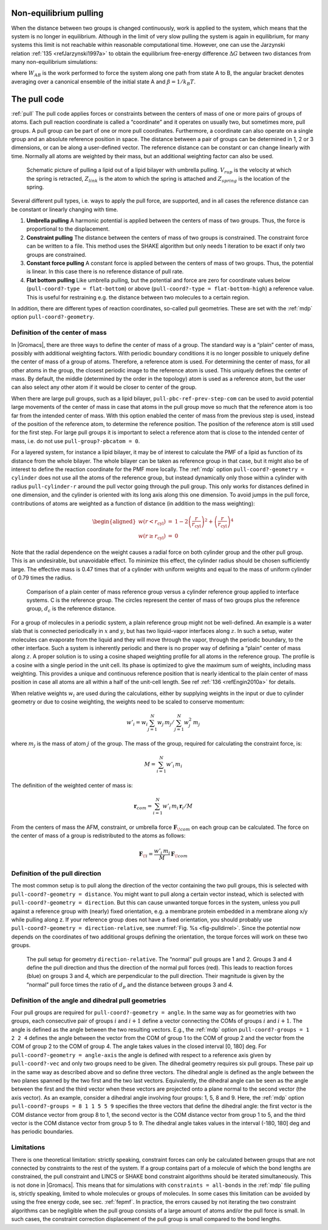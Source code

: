 Non-equilibrium pulling
-----------------------

When the distance between two groups is changed continuously, work is
applied to the system, which means that the system is no longer in
equilibrium. Although in the limit of very slow pulling the system is
again in equilibrium, for many systems this limit is not reachable
within reasonable computational time. However, one can use the Jarzynski
relation \ :ref:`135 <refJarzynski1997a>` to obtain the equilibrium free-energy difference
:math:`\Delta G` between two distances from many non-equilibrium
simulations:

.. math:: \Delta G_{AB} = -k_BT \log \left\langle e^{-\beta W_{AB}} \right\rangle_A
          :label: eqJarz

where :math:`W_{AB}` is the work performed to force the system along
one path from state A to B, the angular bracket denotes averaging over a
canonical ensemble of the initial state A and :math:`\beta=1/k_B T`.

.. _pull:

The pull code
-------------

:ref:`pull` The pull code applies forces or constraints between the
centers of mass of one or more pairs of groups of atoms. Each pull
reaction coordinate is called a “coordinate” and it operates on usually
two, but sometimes more, pull groups. A pull group can be part of one or
more pull coordinates. Furthermore, a coordinate can also operate on a
single group and an absolute reference position in space. The distance
between a pair of groups can be determined in 1, 2 or 3 dimensions, or
can be along a user-defined vector. The reference distance can be
constant or can change linearly with time. Normally all atoms are
weighted by their mass, but an additional weighting factor can also be
used.

.. _fig-pull:

.. figure:: plots/pull.*
   :width: 6.00000cm

   Schematic picture of pulling a lipid out of a lipid bilayer with
   umbrella pulling. :math:`V_{rup}` is the velocity at which the spring
   is retracted, :math:`Z_{link}` is the atom to which the spring is
   attached and :math:`Z_{spring}` is the location of the spring.

Several different pull types, i.e. ways to apply the pull force, are
supported, and in all cases the reference distance can be constant or
linearly changing with time.

#. **Umbrella pulling** A harmonic potential is applied between the
   centers of mass of two groups. Thus, the force is proportional to the
   displacement.

#. **Constraint pulling** The distance between the centers of mass of
   two groups is constrained. The constraint force can be written to a
   file. This method uses the SHAKE algorithm but only needs 1 iteration
   to be exact if only two groups are constrained.

#. **Constant force pulling** A constant force is applied between the
   centers of mass of two groups. Thus, the potential is linear. In this
   case there is no reference distance of pull rate.

#. **Flat bottom pulling** Like umbrella pulling, but the potential and
   force are zero for coordinate values below
   (``pull-coord?-type = flat-bottom``) or above
   (``pull-coord?-type = flat-bottom-high``) a reference
   value. This is useful for restraining e.g. the distance between two
   molecules to a certain region.

In addition, there are different types of reaction coordinates,
so-called pull geometries. These are set with the :ref:`mdp`
option ``pull-coord?-geometry``.

Definition of the center of mass
^^^^^^^^^^^^^^^^^^^^^^^^^^^^^^^^

In |Gromacs|, there are three ways to define the center of mass of a
group. The standard way is a “plain” center of mass, possibly with
additional weighting factors. With periodic boundary conditions it is no
longer possible to uniquely define the center of mass of a group of
atoms. Therefore, a reference atom is used. For determining the center
of mass, for all other atoms in the group, the closest periodic image to
the reference atom is used. This uniquely defines the center of mass. By
default, the middle (determined by the order in the topology) atom is
used as a reference atom, but the user can also select any other atom if
it would be closer to center of the group.

When there are large pull groups, such as a
lipid bilayer, ``pull-pbc-ref-prev-step-com`` can be used to avoid potential
large movements of the center of mass in case that atoms in the pull group
move so much that the reference atom is too far from the intended center of mass.
With this option enabled the center of mass from the previous step is used,
instead of the position of the reference atom, to determine the reference position.
The position of the reference atom is still used for the first step. For large pull
groups it is important to select a reference atom that is close to the intended
center of mass, i.e. do not use ``pull-group?-pbcatom = 0``.

For a layered system, for instance a lipid bilayer, it may be of
interest to calculate the PMF of a lipid as function of its distance
from the whole bilayer. The whole bilayer can be taken as reference
group in that case, but it might also be of interest to define the
reaction coordinate for the PMF more locally. The :ref:`mdp`
option ``pull-coord?-geometry = cylinder`` does not use all
the atoms of the reference group, but instead dynamically only those
within a cylinder with radius ``pull-cylinder-r`` around the
pull vector going through the pull group. This only works for distances
defined in one dimension, and the cylinder is oriented with its long
axis along this one dimension. To avoid jumps in the pull force,
contributions of atoms are weighted as a function of distance (in
addition to the mass weighting):

.. math::

   \begin{aligned}
   w(r < r_\mathrm{cyl}) & = &
   1-2 \left(\frac{r}{r_\mathrm{cyl}}\right)^2 + \left(\frac{r}{r_\mathrm{cyl}}\right)^4 \\
   w(r \geq r_\mathrm{cyl}) & = & 0\end{aligned}

Note that the radial dependence on the weight causes a radial force on
both cylinder group and the other pull group. This is an undesirable,
but unavoidable effect. To minimize this effect, the cylinder radius
should be chosen sufficiently large. The effective mass is 0.47 times
that of a cylinder with uniform weights and equal to the mass of uniform
cylinder of 0.79 times the radius.

.. _fig-pullref:

.. figure:: plots/pullref.*
   :width: 6.00000cm

   Comparison of a plain center of mass reference group versus a
   cylinder reference group applied to interface systems. C is the
   reference group. The circles represent the center of mass of two
   groups plus the reference group, :math:`d_c` is the reference
   distance.

For a group of molecules in a periodic system, a plain reference group
might not be well-defined. An example is a water slab that is connected
periodically in :math:`x` and :math:`y`, but has two liquid-vapor
interfaces along :math:`z`. In such a setup, water molecules can
evaporate from the liquid and they will move through the vapor, through
the periodic boundary, to the other interface. Such a system is
inherently periodic and there is no proper way of defining a “plain”
center of mass along :math:`z`. A proper solution is to using a cosine
shaped weighting profile for all atoms in the reference group. The
profile is a cosine with a single period in the unit cell. Its phase is
optimized to give the maximum sum of weights, including mass weighting.
This provides a unique and continuous reference position that is nearly
identical to the plain center of mass position in case all atoms are all
within a half of the unit-cell length. See ref :ref:`136 <refEngin2010a>`
for details.

When relative weights :math:`w_i` are used during the calculations,
either by supplying weights in the input or due to cylinder geometry or
due to cosine weighting, the weights need to be scaled to conserve
momentum:

.. math::

   w'_i = w_i
   \left. \sum_{j=1}^N w_j \, m_j \right/ \sum_{j=1}^N w_j^2 \, m_j

where :math:`m_j` is the mass of atom :math:`j` of the group. The mass
of the group, required for calculating the constraint force, is:

.. math:: M = \sum_{i=1}^N w'_i \, m_i

The definition of the weighted center of mass is:

.. math:: \mathbf{r}_{com} = \left. \sum_{i=1}^N w'_i \, m_i \, \mathbf{r}_i \right/ M

From the centers of mass the AFM, constraint, or umbrella force
:math:`\mathbf{F}_{\!com}` on each group can be
calculated. The force on the center of mass of a group is redistributed
to the atoms as follows:

.. math:: \mathbf{F}_{\!i} = \frac{w'_i \, m_i}{M} \, \mathbf{F}_{\!com}

Definition of the pull direction
^^^^^^^^^^^^^^^^^^^^^^^^^^^^^^^^

The most common setup is to pull along the direction of the vector
containing the two pull groups, this is selected with
``pull-coord?-geometry = distance``. You might want to pull
along a certain vector instead, which is selected with
``pull-coord?-geometry = direction``. But this can cause
unwanted torque forces in the system, unless you pull against a
reference group with (nearly) fixed orientation, e.g. a membrane protein
embedded in a membrane along x/y while pulling along z. If your
reference group does not have a fixed orientation, you should probably
use ``pull-coord?-geometry = direction-relative``, see
:numref:`Fig. %s <fig-pulldirrel>`. Since the potential now depends
on the coordinates of two additional groups defining the orientation,
the torque forces will work on these two groups.

.. _fig-pulldirrel:

.. figure:: plots/pulldirrel.*
   :width: 5.00000cm

   The pull setup for geometry ``direction-relative``. The
   “normal” pull groups are 1 and 2. Groups 3 and 4 define the pull
   direction and thus the direction of the normal pull forces (red).
   This leads to reaction forces (blue) on groups 3 and 4, which are
   perpendicular to the pull direction. Their magnitude is given by the
   “normal” pull force times the ratio of :math:`d_p` and the distance
   between groups 3 and 4.

Definition of the angle and dihedral pull geometries
^^^^^^^^^^^^^^^^^^^^^^^^^^^^^^^^^^^^^^^^^^^^^^^^^^^^

Four pull groups are required for ``pull-coord?-geometry =
angle``. In the same way as for geometries with two groups, each
consecutive pair of groups :math:`i` and :math:`i+1` define a vector
connecting the COMs of groups :math:`i` and :math:`i+1`. The angle is
defined as the angle between the two resulting vectors. E.g., the
:ref:`mdp` option ``pull-coord?-groups = 1 2 2 4``
defines the angle between the vector from the COM of group 1 to the COM
of group 2 and the vector from the COM of group 2 to the COM of group 4.
The angle takes values in the closed interval [0, 180] deg. For
``pull-coord?-geometry = angle-axis`` the angle is defined
with respect to a reference axis given by
``pull-coord?-vec`` and only two groups need to be given.
The dihedral geometry requires six pull groups. These pair up in the
same way as described above and so define three vectors. The dihedral
angle is defined as the angle between the two planes spanned by the two
first and the two last vectors. Equivalently, the dihedral angle can be
seen as the angle between the first and the third vector when these
vectors are projected onto a plane normal to the second vector (the axis
vector). As an example, consider a dihedral angle involving four groups:
1, 5, 8 and 9. Here, the :ref:`mdp` option
``pull-coord?-groups = 8 1 1 5 5 9`` specifies the three
vectors that define the dihedral angle: the first vector is the COM
distance vector from group 8 to 1, the second vector is the COM distance
vector from group 1 to 5, and the third vector is the COM distance
vector from group 5 to 9. The dihedral angle takes values in the
interval (-180, 180] deg and has periodic boundaries.

Limitations
^^^^^^^^^^^

There is one theoretical limitation: strictly speaking, constraint
forces can only be calculated between groups that are not connected by
constraints to the rest of the system. If a group contains part of a
molecule of which the bond lengths are constrained, the pull constraint
and LINCS or SHAKE bond constraint algorithms should be iterated
simultaneously. This is not done in |Gromacs|. This means that for
simulations with ``constraints = all-bonds`` in the :ref:`mdp` file pulling is,
strictly speaking, limited to whole molecules or groups of molecules. In
some cases this limitation can be avoided by using the free energy code,
see sec. :ref:`fepmf`. In practice, the errors caused by not iterating
the two constraint algorithms can be negligible when the pull group
consists of a large amount of atoms and/or the pull force is small. In
such cases, the constraint correction displacement of the pull group is
small compared to the bond lengths.
